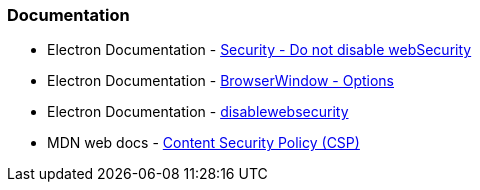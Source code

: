 === Documentation

* Electron Documentation - https://www.electronjs.org/docs/latest/tutorial/security#6-do-not-disable-websecurity[Security - Do not disable webSecurity]
* Electron Documentation - https://www.electronjs.org/docs/latest/api/browser-window#new-browserwindowoptions[BrowserWindow - Options]
* Electron Documentation - https://www.electronjs.org/docs/latest/api/webview-tag#disablewebsecurity[disablewebsecurity]
* MDN web docs - https://developer.mozilla.org/en-US/docs/Web/HTTP/Headers/Content-Security-Policy[Content Security Policy (CSP)]